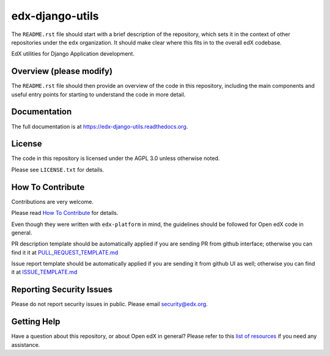 edx-django-utils
=============================

|pypi-badge| |travis-badge| |codecov-badge| |doc-badge| |pyversions-badge|
|license-badge|

The ``README.rst`` file should start with a brief description of the repository,
which sets it in the context of other repositories under the ``edx``
organization. It should make clear where this fits in to the overall edX
codebase.

EdX utilities for Django Application development.

Overview (please modify)
------------------------

The ``README.rst`` file should then provide an overview of the code in this
repository, including the main components and useful entry points for starting
to understand the code in more detail.

Documentation
-------------

The full documentation is at https://edx-django-utils.readthedocs.org.

License
-------

The code in this repository is licensed under the AGPL 3.0 unless
otherwise noted.

Please see ``LICENSE.txt`` for details.

How To Contribute
-----------------

Contributions are very welcome.

Please read `How To Contribute <https://github.com/edx/edx-platform/blob/master/CONTRIBUTING.rst>`_ for details.

Even though they were written with ``edx-platform`` in mind, the guidelines
should be followed for Open edX code in general.

PR description template should be automatically applied if you are sending PR from github interface; otherwise you
can find it it at `PULL_REQUEST_TEMPLATE.md <https://github.com/edx/edx-django-utils/blob/master/.github/PULL_REQUEST_TEMPLATE.md>`_

Issue  report template should be automatically applied if you are sending it from github UI as well; otherwise you
can find it at `ISSUE_TEMPLATE.md <https://github.com/edx/edx-django-utils/blob/master/.github/ISSUE_TEMPLATE.md>`_

Reporting Security Issues
-------------------------

Please do not report security issues in public. Please email security@edx.org.

Getting Help
------------

Have a question about this repository, or about Open edX in general?  Please
refer to this `list of resources`_ if you need any assistance.

.. _list of resources: https://open.edx.org/getting-help


.. |pypi-badge| image:: https://img.shields.io/pypi/v/edx-django-utils.svg
    :target: https://pypi.python.org/pypi/edx-django-utils/
    :alt: PyPI

.. |travis-badge| image:: https://travis-ci.org/edx/edx-django-utils.svg?branch=master
    :target: https://travis-ci.org/edx/edx-django-utils
    :alt: Travis

.. |codecov-badge| image:: http://codecov.io/github/edx/edx-django-utils/coverage.svg?branch=master
    :target: http://codecov.io/github/edx/edx-django-utils?branch=master
    :alt: Codecov

.. |doc-badge| image:: https://readthedocs.org/projects/edx-django-utils/badge/?version=latest
    :target: http://edx-django-utils.readthedocs.io/en/latest/
    :alt: Documentation

.. |pyversions-badge| image:: https://img.shields.io/pypi/pyversions/edx-django-utils.svg
    :target: https://pypi.python.org/pypi/edx-django-utils/
    :alt: Supported Python versions

.. |license-badge| image:: https://img.shields.io/github/license/edx/edx-django-utils.svg
    :target: https://github.com/edx/edx-django-utils/blob/master/LICENSE.txt
    :alt: License
